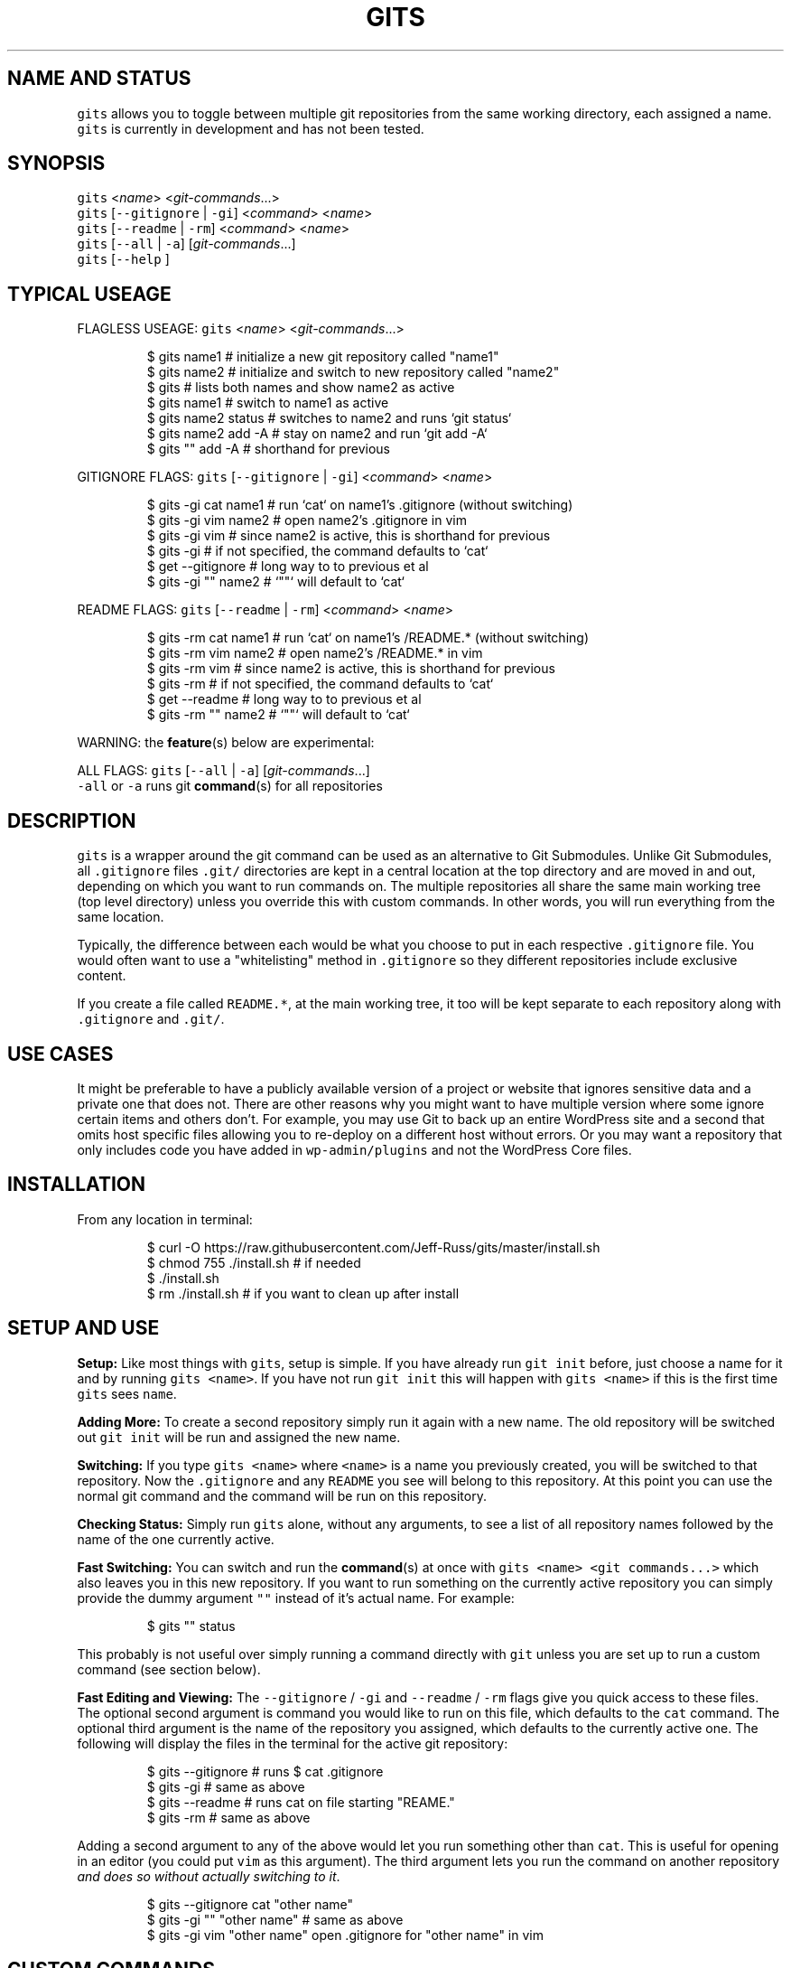 .TH GITS 1 "SEPT 2016" Linux "User Manuals"
.SH NAME AND STATUS
.PP
\fB\fCgits\fR allows you to toggle between multiple git repositories from the same working directory, each assigned a name.
.br
\fB\fCgits\fR is currently in development and has not been tested.  
.SH SYNOPSIS
.PP
\fB\fCgits\fR <\fIname\fP> <\fIgit\-commands\fP\&...>
.br
\fB\fCgits\fR [\fB\fC\-\-gitignore\fR | \fB\fC\-gi\fR] <\fIcommand\fP> <\fIname\fP>
.br
\fB\fCgits\fR [\fB\fC\-\-readme\fR | \fB\fC\-rm\fR] <\fIcommand\fP> <\fIname\fP>
.br
\fB\fCgits\fR [\fB\fC\-\-all\fR | \fB\fC\-a\fR] [\fIgit\-commands\fP\&...]
.br
\fB\fCgits\fR [\fB\fC\-\-help\fR ]  
.SH TYPICAL USEAGE
.PP
FLAGLESS USEAGE: \fB\fCgits\fR <\fIname\fP> <\fIgit\-commands\fP\&...>  
.PP
.RS
.nf
$ gits name1          # initialize a new git repository called "name1"  
$ gits name2          # initialize and switch to new repository called "name2"  
$ gits                # lists both names and show name2 as active  
$ gits name1          # switch to name1 as active  
$ gits name2 status   # switches to name2 and runs `git status`  
$ gits name2 add \-A   # stay on name2 and run `git add \-A`  
$ gits "" add \-A      # shorthand for previous 
.fi
.RE
.PP
GITIGNORE FLAGS: \fB\fCgits\fR [\fB\fC\-\-gitignore\fR | \fB\fC\-gi\fR] <\fIcommand\fP> <\fIname\fP>  
.PP
.RS
.nf
$ gits \-gi cat name1  # run `cat` on name1's .gitignore (without switching)  
$ gits \-gi vim name2  # open name2's .gitignore in vim
$ gits \-gi vim        # since name2 is active, this is shorthand for previous
$ gits \-gi            # if not specified, the command defaults to `cat`  
$ get \-\-gitignore     # long way to to previous et al
$ gits \-gi "" name2   # `""` will default to `cat`
.fi
.RE
.PP
README FLAGS: \fB\fCgits\fR [\fB\fC\-\-readme\fR | \fB\fC\-rm\fR] <\fIcommand\fP> <\fIname\fP>  
.PP
.RS
.nf
$ gits \-rm cat name1  # run `cat` on name1's /README.* (without switching)  
$ gits \-rm vim name2  # open name2's /README.* in vim
$ gits \-rm vim        # since name2 is active, this is shorthand for previous
$ gits \-rm            # if not specified, the command defaults to `cat`  
$ get \-\-readme     # long way to to previous et al
$ gits \-rm "" name2   # `""` will default to `cat`
.fi
.RE
.PP
WARNING: the 
.BR feature (s) 
below are experimental:  
.PP
ALL FLAGS: \fB\fCgits\fR [\fB\fC\-\-all\fR | \fB\fC\-a\fR] [\fIgit\-commands\fP\&...]
.br
\fB\fC\-all\fR or \fB\fC\-a\fR runs git 
.BR command (s) 
for all repositories  
.SH DESCRIPTION
.PP
\fB\fCgits\fR is a wrapper around the git command can be used as an alternative to Git Submodules. Unlike Git Submodules, all \fB\fC\&.gitignore\fR files \fB\fC\&.git/\fR directories are kept in a central location at the top directory and are moved in and out, depending on which you want to run commands on. The multiple repositories all share the same main working tree (top level directory) unless you override this with custom commands. In other words, you will run everything from the same location.  
.PP
Typically, the difference between each would be what you choose to put in each respective \fB\fC\&.gitignore\fR file. You would often want to use a "whitelisting" method in \fB\fC\&.gitignore\fR so they different repositories include exclusive content.  
.PP
If you create a file called \fB\fCREADME.*\fR, at the main working tree, it too will be kept separate to each repository along with \fB\fC\&.gitignore\fR and \fB\fC\&.git/\fR\&.  
.SH USE CASES
.PP
It might be preferable to have a publicly available version of a project or website that ignores sensitive data and a private one that does not. There are other reasons why you might want to have multiple version where some ignore certain items and others don't. For example, you may use Git to back up an entire WordPress site and a second that omits host specific files allowing you to re\-deploy on a different host without errors. Or you may want a repository that only includes code you have added in \fB\fCwp\-admin/plugins\fR and not the WordPress Core files.  
.SH INSTALLATION
.PP
From any location in terminal:  
.PP
.RS
.nf
$ curl \-O https://raw.githubusercontent.com/Jeff\-Russ/gits/master/install.sh
$ chmod 755 ./install.sh  # if needed
$ ./install.sh
$ rm ./install.sh # if you want to clean up after install
.fi
.RE
.SH SETUP AND USE
.PP
\fBSetup:\fP Like most things with \fB\fCgits\fR, setup is simple. If you have already run \fB\fCgit init\fR before, just choose a name for it and by running \fB\fCgits <name>\fR\&. If you have not run \fB\fCgit init\fR this will happen with \fB\fCgits <name>\fR if this is the first time \fB\fCgits\fR sees \fB\fCname\fR\&.  
.PP
\fBAdding More:\fP To create a second repository simply run it again with a new name. The old repository will be switched out \fB\fCgit init\fR will be run and assigned the new name.  
.PP
\fBSwitching:\fP If you type \fB\fCgits <name>\fR where \fB\fC<name>\fR is a name you previously created, you will be switched to that repository. Now the \fB\fC\&.gitignore\fR and any \fB\fCREADME\fR you see will belong to this repository. At this point you can use the normal git command and the command will be run on this repository.  
.PP
\fBChecking Status:\fP Simply run \fB\fCgits\fR alone, without any arguments, to see a list of all repository names followed by the name of the one currently active.  
.PP
\fBFast Switching:\fP You can switch and run the 
.BR command (s) 
at once with \fB\fCgits <name> <git commands...>\fR which also leaves you in this new repository. If you want to run something on the currently active repository you can simply provide the dummy argument \fB\fC""\fR instead of it's actual name. For example:  
.PP
.RS
.nf
$ gits "" status
.fi
.RE
.PP
This probably is not useful over simply running a command directly with \fB\fCgit\fR unless you are set up to run a custom command (see section below).
.PP
\fBFast Editing and Viewing:\fP The \fB\fC\-\-gitignore\fR / \fB\fC\-gi\fR and \fB\fC\-\-readme\fR / \fB\fC\-rm\fR flags give you quick access to these files. The optional second argument is command you would like to run on this file, which defaults to the \fB\fCcat\fR command. The optional third argument is the name of the repository you assigned, which defaults to the currently active one. The following will display the files in the terminal for the active git repository:  
.PP
.RS
.nf
$ gits \-\-gitignore # runs $ cat .gitignore
$ gits \-gi         # same as above
$ gits \-\-readme    # runs cat on file starting "REAME."
$ gits \-rm         # same as above
.fi
.RE
.PP
Adding a second argument to any of the above would let you run something other than \fB\fCcat\fR\&. This is useful for opening in an editor (you could put \fB\fCvim\fR as this argument).  The third argument lets you run the command on another repository \fIand does so without actually switching to it\fP\&.  
.PP
.RS
.nf
$ gits \-\-gitignore cat "other name"
$ gits \-gi "" "other name" # same as above
$ gits \-gi vim "other name" open .gitignore for "other name" in vim
.fi
.RE
.SH CUSTOM COMMANDS
.PP
Beside creating and switching repository, you might also want to use \fB\fCgits\fR instead of \fB\fCgit\fR if you have created a custom command. When a custom command is set, it is inserted between the call to \fB\fCgit\fR and \fB\fC<git commands...>\fR when you run \fB\fCgits <name> <git commands...>\fR  This might be useful if you want a different main (top) working tree for one or more repositories. In this case might want to insert \fB\fC\-\-work\-tree=<directory>\fR\&.  
.PP
\fB\fCgits\fR will look for a line starting \fB\fC#CUSTOM_CMD=\fR in the respective \fB\fC\&.gitignore\fR and use whatever follows the \fB\fC=\fR to the end of the line as the custom command.  
.PP
Keep in mind the the actual \fB\fCgit\fR command is never run by \fB\fCgits\fR when the second argument is a flag. It is only run when the second argument is the name assigned to the repository or \fB\fC""\fR, which is a shortcut for the currently active repository name.  
.SH AUTHOR
.PP
Jeff Russ \[la]https://github.com/Jeff-Russ/gits\[ra]
